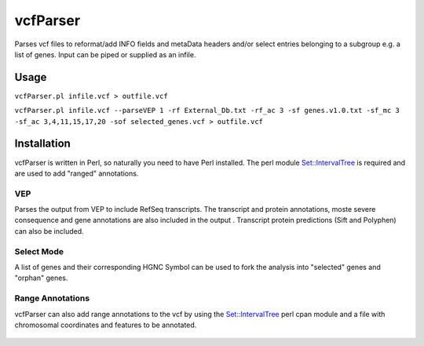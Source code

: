 vcfParser
==========
Parses vcf files to reformat/add INFO fields and metaData headers and/or select entries 
belonging to a subgroup e.g. a list of genes. Input can be piped or supplied as an infile.

Usage
-----
``vcfParser.pl infile.vcf > outfile.vcf``

``vcfParser.pl infile.vcf --parseVEP 1 -rf External_Db.txt -rf_ac 3 -sf genes.v1.0.txt -sf_mc 3 -sf_ac 3,4,11,15,17,20 -sof selected_genes.vcf > outfile.vcf``

Installation
-------------
vcfParser is written in Perl, so naturally you need to have Perl installed. The perl 
module `Set::IntervalTree`_ is required and are used to add "ranged" annotations. 

VEP
~~~
Parses the output from VEP to include RefSeq transcripts. The transcript and protein 
annotations, moste severe consequence and gene annotations are also included in the output
. Transcript protein predictions (Sift and Polyphen) can also be included.

Select Mode
~~~~~~~~~~~
A list of genes and their corresponding HGNC Symbol can be used to fork the analysis into
"selected" genes and "orphan" genes. 
 
Range Annotations
~~~~~~~~~~~~~~~~~
vcfParser can also add range annotations to the vcf by using the `Set::IntervalTree`_ perl
cpan module and a file with chromosomal coordinates and features to be annotated.
 
 .. _Set::IntervalTree: https://metacpan.org/pod/Set::IntervalTree